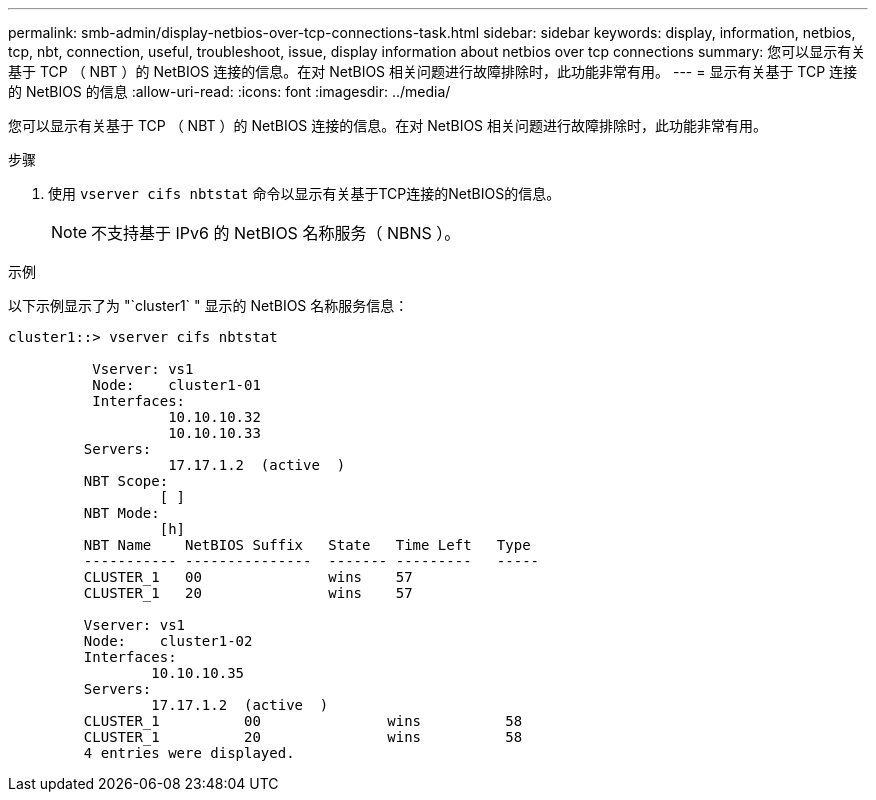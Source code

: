 ---
permalink: smb-admin/display-netbios-over-tcp-connections-task.html 
sidebar: sidebar 
keywords: display, information, netbios, tcp, nbt, connection, useful, troubleshoot, issue, display information about netbios over tcp connections 
summary: 您可以显示有关基于 TCP （ NBT ）的 NetBIOS 连接的信息。在对 NetBIOS 相关问题进行故障排除时，此功能非常有用。 
---
= 显示有关基于 TCP 连接的 NetBIOS 的信息
:allow-uri-read: 
:icons: font
:imagesdir: ../media/


[role="lead"]
您可以显示有关基于 TCP （ NBT ）的 NetBIOS 连接的信息。在对 NetBIOS 相关问题进行故障排除时，此功能非常有用。

.步骤
. 使用 `vserver cifs nbtstat` 命令以显示有关基于TCP连接的NetBIOS的信息。
+
[NOTE]
====
不支持基于 IPv6 的 NetBIOS 名称服务（ NBNS ）。

====


.示例
以下示例显示了为 "`cluster1` " 显示的 NetBIOS 名称服务信息：

[listing]
----
cluster1::> vserver cifs nbtstat

          Vserver: vs1
          Node:    cluster1-01
          Interfaces:
                   10.10.10.32
                   10.10.10.33
         Servers:
                   17.17.1.2  (active  )
         NBT Scope:
                  [ ]
         NBT Mode:
                  [h]
         NBT Name    NetBIOS Suffix   State   Time Left   Type
         ----------- ---------------  ------- ---------   -----
         CLUSTER_1   00               wins    57
         CLUSTER_1   20               wins    57

         Vserver: vs1
         Node:    cluster1-02
         Interfaces:
                 10.10.10.35
         Servers:
                 17.17.1.2  (active  )
         CLUSTER_1          00               wins          58
         CLUSTER_1          20               wins          58
         4 entries were displayed.
----